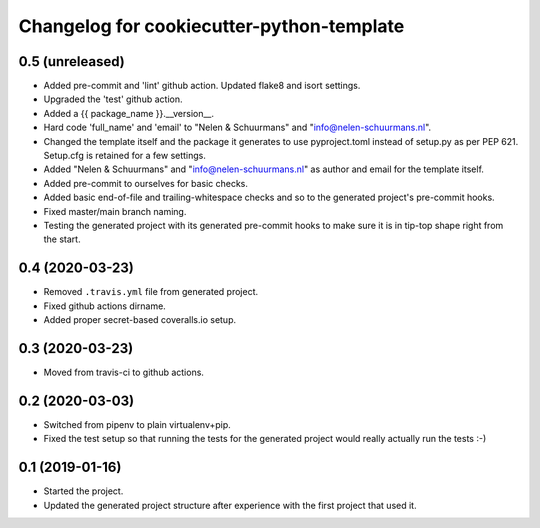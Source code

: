 Changelog for cookiecutter-python-template
==========================================


0.5 (unreleased)
----------------

- Added pre-commit and 'lint' github action. Updated flake8 and isort settings.

- Upgraded the 'test' github action.

- Added a {{ package_name }}.__version__.

- Hard code 'full_name' and 'email' to "Nelen & Schuurmans" and "info@nelen-schuurmans.nl".

- Changed the template itself and the package it generates to use pyproject.toml
  instead of setup.py as per PEP 621. Setup.cfg is retained for a few settings.

- Added "Nelen & Schuurmans" and "info@nelen-schuurmans.nl" as author and email
  for the template itself.

- Added pre-commit to ourselves for basic checks.

- Added basic end-of-file and trailing-whitespace checks and so to the
  generated project's pre-commit hooks.

- Fixed master/main branch naming.

- Testing the generated project with its generated pre-commit hooks to make
  sure it is in tip-top shape right from the start.


0.4 (2020-03-23)
----------------

- Removed ``.travis.yml`` file from generated project.

- Fixed github actions dirname.

- Added proper secret-based coveralls.io setup.


0.3 (2020-03-23)
----------------

- Moved from travis-ci to github actions.


0.2 (2020-03-03)
----------------

- Switched from pipenv to plain virtualenv+pip.

- Fixed the test setup so that running the tests for the generated project
  would really actually run the tests :-)


0.1 (2019-01-16)
----------------

- Started the project.

- Updated the generated project structure after experience with the first
  project that used it.
